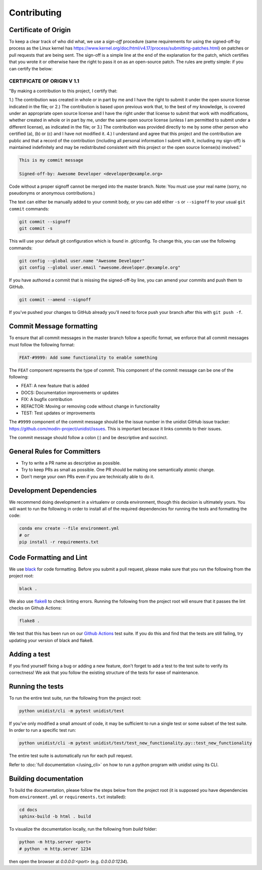 ..
      Copyright (C) 2021-2022 Modin authors

      SPDX-License-Identifier: Apache-2.0

Contributing
============

Certificate of Origin
---------------------

To keep a clear track of who did what, we use a `sign-off` procedure (same requirements
for using the signed-off-by process as the Linux kernel has
https://www.kernel.org/doc/html/v4.17/process/submitting-patches.html) on patches or pull
requests that are being sent. The sign-off is a simple line at the end of the explanation
for the patch, which certifies that you wrote it or otherwise have the right to pass it
on as an open-source patch. The rules are pretty simple: if you can certify the below:

CERTIFICATE OF ORIGIN V 1.1
^^^^^^^^^^^^^^^^^^^^^^^^^^^

"By making a contribution to this project, I certify that:

1.) The contribution was created in whole or in part by me and I have the right to
submit it under the open source license indicated in the file; or
2.) The contribution is based upon previous work that, to the best of my knowledge, is
covered under an appropriate open source license and I have the right under that license
to submit that work with modifications, whether created in whole or in part by me, under
the same open source license (unless I am permitted to submit under a different
license), as indicated in the file; or
3.) The contribution was provided directly to me by some other person who certified (a),
(b) or (c) and I have not modified it.
4.) I understand and agree that this project and the contribution are public and that a
record of the contribution (including all personal information I submit with it,
including my sign-off) is maintained indefinitely and may be redistributed consistent
with this project or the open source license(s) involved."

.. code-block:: bash

   This is my commit message

   Signed-off-by: Awesome Developer <developer@example.org>

Code without a proper signoff cannot be merged into the master branch.
Note: You must use your real name (sorry, no pseudonyms or anonymous contributions.)

The text can either be manually added to your commit body, or you can add either ``-s``
or ``--signoff`` to your usual ``git commit`` commands:

.. code-block:: bash

   git commit --signoff
   git commit -s

This will use your default git configuration which is found in .git/config. To change
this, you can use the following commands:

.. code-block:: bash

   git config --global user.name "Awesome Developer"
   git config --global user.email "awesome.developer.@example.org"

If you have authored a commit that is missing the signed-off-by line, you can amend your
commits and push them to GitHub.

.. code-block:: bash

   git commit --amend --signoff

If you've pushed your changes to GitHub already you'll need to force push your branch
after this with ``git push -f``.

Commit Message formatting
-------------------------

To ensure that all commit messages in the master branch follow a specific format, we
enforce that all commit messages must follow the following format:

.. code-block:: bash

    FEAT-#9999: Add some functionality to enable something

The ``FEAT`` component represents the type of commit. This component of the commit
message can be one of the following:

* FEAT: A new feature that is added
* DOCS: Documentation improvements or updates
* FIX: A bugfix contribution
* REFACTOR: Moving or removing code without change in functionality
* TEST: Test updates or improvements

The ``#9999`` component of the commit message should be the issue number in the unidist
GitHub issue tracker: https://github.com/modin-project/unidist/issues. This is important
because it links commits to their issues.

The commit message should follow a colon (:) and be descriptive and succinct.

General Rules for Committers
----------------------------

- Try to write a PR name as descriptive as possible.
- Try to keep PRs as small as possible. One PR should be making one semantically atomic change.
- Don't merge your own PRs even if you are technically able to do it.

Development Dependencies
------------------------

We recommend doing development in a virtualenv or conda environment, though this decision
is ultimately yours. You will want to run the following in order to install all of the required
dependencies for running the tests and formatting the code:

.. code-block:: bash

  conda env create --file environment.yml
  # or
  pip install -r requirements.txt

Code Formatting and Lint
------------------------

We use black_ for code formatting. Before you submit a pull request, please make sure
that you run the following from the project root:

.. code-block:: bash

  black .

We also use flake8_ to check linting errors. Running the following from the project root
will ensure that it passes the lint checks on Github Actions:

.. code-block:: bash

  flake8 .

We test that this has been run on our `Github Actions`_ test suite. If you do this and find
that the tests are still failing, try updating your version of black and flake8.

Adding a test
-------------

If you find yourself fixing a bug or adding a new feature, don't forget to add a test to
the test suite to verify its correctness! We ask that you follow the existing
structure of the tests for ease of maintenance.

Running the tests
-----------------

To run the entire test suite, run the following from the project root:

.. code-block:: bash

  python unidist/cli -m pytest unidist/test

If you've only modified a small amount of code, it may be sufficient to run a single test or
some subset of the test suite. In order to run a specific test run:

.. code-block:: bash

  python unidist/cli -m pytest unidist/test/test_new_functionality.py::test_new_functionality

The entire test suite is automatically run for each pull request.

Refer to :doc:`full documentation </using_cli>` on how to run a python program with unidist using its CLI.

..
      Add a link to unidist CLI when #83 is merged

Building documentation
----------------------

To build the documentation, please follow the steps below from the project root (it is supposed you have
dependencies from ``environment.yml`` or ``requirements.txt`` installed):

.. code-block:: bash

    cd docs
    sphinx-build -b html . build

To visualize the documentation locally, run the following from `build` folder:

.. code-block:: bash

    python -m http.server <port>
    # python -m http.server 1234

then open the browser at `0.0.0.0:<port>` (e.g. `0.0.0.0:1234`).

.. _black: https://black.readthedocs.io/en/latest
.. _flake8: http://flake8.pycqa.org/en/latest
.. _Github Actions: https://github.com/features/actions
